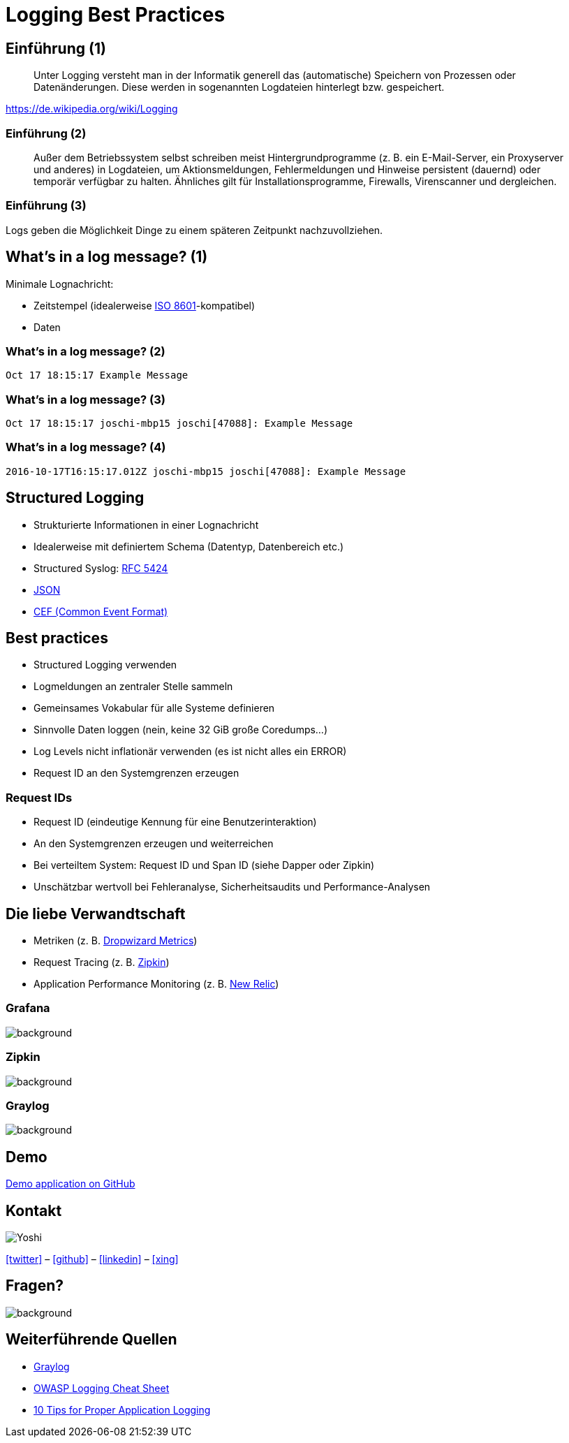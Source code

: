 = Logging Best Practices
:backend: revealjs
:imagesdir: images
:icons: font
:customcss: slides.css
:revealjs_theme: moon
:title-slide-background-image: logging_truck.jpg


== Einführung (1)

[quote]
____
Unter Logging versteht man in der Informatik generell das (automatische) Speichern von Prozessen oder Datenänderungen. Diese werden in sogenannten Logdateien hinterlegt bzw. gespeichert.
____
https://de.wikipedia.org/wiki/Logging


=== Einführung (2)

[quote]
____
Außer dem Betriebssystem selbst schreiben meist Hintergrundprogramme (z. B. ein E-Mail-Server, ein Proxyserver und anderes) in Logdateien, um Aktionsmeldungen, Fehlermeldungen und Hinweise persistent (dauernd) oder temporär verfügbar zu halten. Ähnliches gilt für Installationsprogramme, Firewalls, Virenscanner und dergleichen.
____


=== Einführung (3)

Logs geben die Möglichkeit Dinge zu einem späteren Zeitpunkt nachzuvollziehen.


== What's in a log message? (1)

Minimale Lognachricht:

[%step]
* Zeitstempel (idealerweise https://de.wikipedia.org/wiki/ISO_8601[ISO 8601]-kompatibel)
* Daten


=== What's in a log message? (2)

[source]
----
Oct 17 18:15:17 Example Message
----


=== What's in a log message? (3)

[source]
----
Oct 17 18:15:17 joschi-mbp15 joschi[47088]: Example Message
----


=== What's in a log message? (4)

[source]
----
2016-10-17T16:15:17.012Z joschi-mbp15 joschi[47088]: Example Message
----


== Structured Logging

* Strukturierte Informationen in einer Lognachricht
* Idealerweise mit definiertem Schema (Datentyp, Datenbereich etc.)
* Structured Syslog: https://tools.ietf.org/html/rfc5424[RFC 5424]
* https://journal.paul.querna.org/articles/2011/12/26/log-for-machines-in-json/[JSON]
* https://www.protect724.hpe.com/docs/DOC-1072[CEF (Common Event Format)]


== Best practices

[%step]
* Structured Logging verwenden
* Logmeldungen an zentraler Stelle sammeln
* Gemeinsames Vokabular für alle Systeme definieren
* Sinnvolle Daten loggen (nein, keine 32 GiB große Coredumps…)
* Log Levels nicht inflationär verwenden (es ist nicht alles ein ERROR)
* Request ID an den Systemgrenzen erzeugen


=== Request IDs

* Request ID (eindeutige Kennung für eine Benutzerinteraktion)
* An den Systemgrenzen erzeugen und weiterreichen
* Bei verteiltem System: Request ID und Span ID (siehe Dapper oder Zipkin)
* Unschätzbar wertvoll bei Fehleranalyse, Sicherheitsaudits und Performance-Analysen


== Die liebe Verwandtschaft

* Metriken (z. B. http://metrics.dropwizard.io/[Dropwizard Metrics])
* Request Tracing (z. B. http://zipkin.io/[Zipkin])
* Application Performance Monitoring  (z. B. https://newrelic.de/[New Relic])


=== Grafana

image::grafana.png[background, size=contain]


=== Zipkin

image::zipkin.png[background, size=contain]


=== Graylog

image::graylog.png[background, size=contain]


== Demo

https://github.com/joschi/jugm-talk-logging[Demo application on GitHub]


== Kontakt

image::yoshi.png[Yoshi]
icon:twitter[link="https://twitter.com/joschi83"] –
icon:github[link="https://github.com/joschi"] –
icon:linkedin[link="https://www.linkedin.com/in/jschalanda"] –
icon:xing[link="https://www.xing.com/profile/Jochen_Schalanda"]


== Fragen?

image::twinpeaks_loglady.jpg[background, size=cover]


== Weiterführende Quellen

* https://www.graylog.org/[Graylog]
* https://www.owasp.org/index.php/Logging_Cheat_Sheet[OWASP Logging Cheat Sheet]
* https://www.javacodegeeks.com/2011/01/10-tips-proper-application-logging.html[10 Tips for Proper Application Logging]
